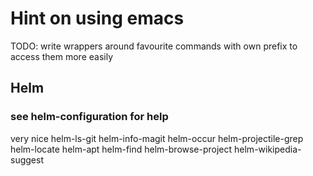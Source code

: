 * Hint on using emacs

  TODO: write wrappers around favourite commands with own prefix to access them
  more easily
** Helm

*** see helm-configuration for help
    very nice
    helm-ls-git
    helm-info-magit
    helm-occur
    helm-projectile-grep
    helm-locate
    helm-apt
    helm-find
    helm-browse-project
    helm-wikipedia-suggest
